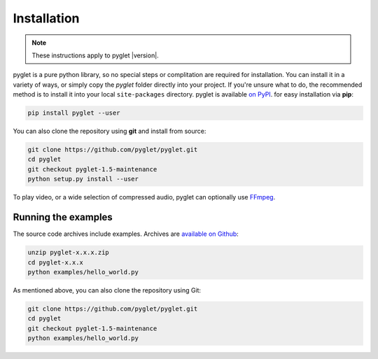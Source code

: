 Installation
============

.. note:: These instructions apply to pyglet |version|.

pyglet is a pure python library, so no special steps or complitation are
required for installation. You can install it in a variety of ways, or simply
copy the `pyglet` folder directly into your project. If you're unsure what to do,
the recommended method is to install it into your local ``site-packages``
directory. pyglet is available `on PyPI <https://pypi.python.org/pypi/pyglet>`_.
for easy installation via **pip**:

.. code-block:: sh

    pip install pyglet --user

You can also clone the repository using **git** and install from source:

.. code-block:: sh

    git clone https://github.com/pyglet/pyglet.git
    cd pyglet
    git checkout pyglet-1.5-maintenance
    python setup.py install --user


To play video, or a wide selection of compressed audio, pyglet can optionally
use `FFmpeg <https://www.ffmpeg.org/download.html>`_.


Running the examples
--------------------

The source code archives include examples. Archives are
`available on Github <https://github.com/pyglet/pyglet/releases/>`_:

.. code-block:: sh

    unzip pyglet-x.x.x.zip
    cd pyglet-x.x.x
    python examples/hello_world.py


As mentioned above, you can also clone the repository using Git:

.. code-block:: sh

    git clone https://github.com/pyglet/pyglet.git
    cd pyglet
    git checkout pyglet-1.5-maintenance
    python examples/hello_world.py
